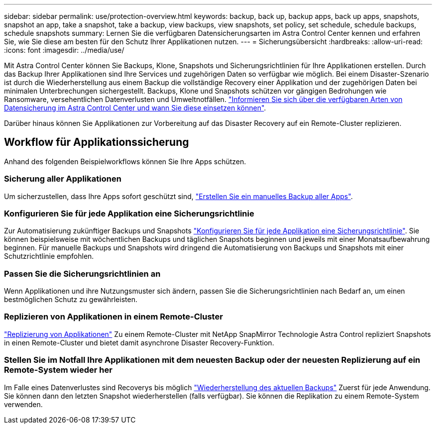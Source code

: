 ---
sidebar: sidebar 
permalink: use/protection-overview.html 
keywords: backup, back up, backup apps, back up apps, snapshots, snapshot an app, take a snapshot, take a backup, view backups, view snapshots, set policy, set schedule, schedule backups, schedule snapshots 
summary: Lernen Sie die verfügbaren Datensicherungsarten im Astra Control Center kennen und erfahren Sie, wie Sie diese am besten für den Schutz Ihrer Applikationen nutzen. 
---
= Sicherungsübersicht
:hardbreaks:
:allow-uri-read: 
:icons: font
:imagesdir: ../media/use/


Mit Astra Control Center können Sie Backups, Klone, Snapshots und Sicherungsrichtlinien für Ihre Applikationen erstellen. Durch das Backup Ihrer Applikationen sind Ihre Services und zugehörigen Daten so verfügbar wie möglich. Bei einem Disaster-Szenario ist durch die Wiederherstellung aus einem Backup die vollständige Recovery einer Applikation und der zugehörigen Daten bei minimalen Unterbrechungen sichergestellt. Backups, Klone und Snapshots schützen vor gängigen Bedrohungen wie Ransomware, versehentlichen Datenverlusten und Umweltnotfällen. link:../concepts/data-protection.html["Informieren Sie sich über die verfügbaren Arten von Datensicherung im Astra Control Center und wann Sie diese einsetzen können"].

Darüber hinaus können Sie Applikationen zur Vorbereitung auf das Disaster Recovery auf ein Remote-Cluster replizieren.



== Workflow für Applikationssicherung

Anhand des folgenden Beispielworkflows können Sie Ihre Apps schützen.



=== Sicherung aller Applikationen

[role="quick-margin-para"]
Um sicherzustellen, dass Ihre Apps sofort geschützt sind, link:protect-apps.html#create-a-backup["Erstellen Sie ein manuelles Backup aller Apps"].



=== Konfigurieren Sie für jede Applikation eine Sicherungsrichtlinie

[role="quick-margin-para"]
Zur Automatisierung zukünftiger Backups und Snapshots link:protect-apps.html#configure-a-protection-policy["Konfigurieren Sie für jede Applikation eine Sicherungsrichtlinie"]. Sie können beispielsweise mit wöchentlichen Backups und täglichen Snapshots beginnen und jeweils mit einer Monatsaufbewahrung beginnen. Für manuelle Backups und Snapshots wird dringend die Automatisierung von Backups und Snapshots mit einer Schutzrichtlinie empfohlen.



=== Passen Sie die Sicherungsrichtlinien an

[role="quick-margin-para"]
Wenn Applikationen und ihre Nutzungsmuster sich ändern, passen Sie die Sicherungsrichtlinien nach Bedarf an, um einen bestmöglichen Schutz zu gewährleisten.



=== Replizieren von Applikationen in einem Remote-Cluster

[role="quick-margin-para"]
link:replicate_snapmirror.html["Replizierung von Applikationen"] Zu einem Remote-Cluster mit NetApp SnapMirror Technologie Astra Control repliziert Snapshots in einen Remote-Cluster und bietet damit asynchrone Disaster Recovery-Funktion.



=== Stellen Sie im Notfall Ihre Applikationen mit dem neuesten Backup oder der neuesten Replizierung auf ein Remote-System wieder her

[role="quick-margin-para"]
Im Falle eines Datenverlustes sind Recoverys bis möglich link:restore-apps.html["Wiederherstellung des aktuellen Backups"] Zuerst für jede Anwendung. Sie können dann den letzten Snapshot wiederherstellen (falls verfügbar). Sie können die Replikation zu einem Remote-System verwenden.
